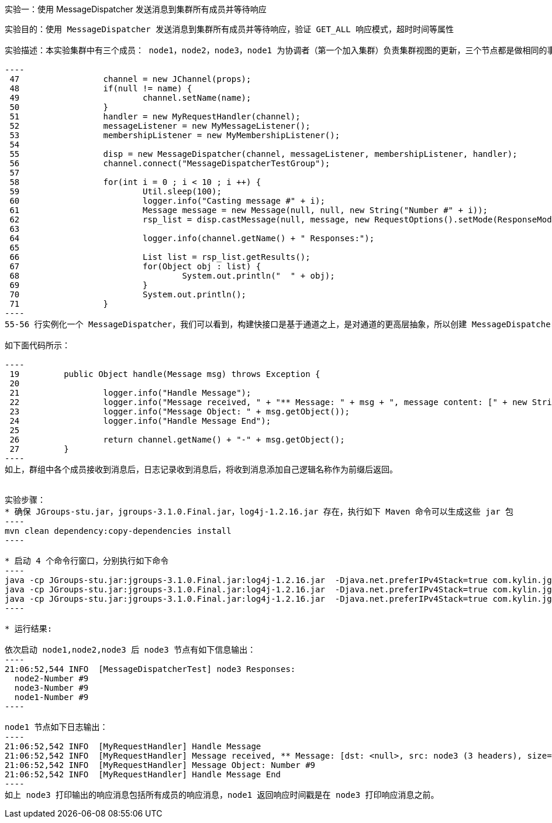 实验一：使用 MessageDispatcher 发送消息到集群所有成员并等待响应
----------------------------------------------------------------

实验目的：使用 MessageDispatcher 发送消息到集群所有成员并等待响应，验证 GET_ALL 响应模式，超时时间等属性

实验描述：本实验集群中有三个成员： node1，node2，node3，node1 为协调者（第一个加入集群）负责集群视图的更新，三个节点都是做相同的事情，向集群中所有节点发送十条连续的消息：

----
 47                 channel = new JChannel(props);
 48                 if(null != name) {
 49                         channel.setName(name);
 50                 }
 51                 handler = new MyRequestHandler(channel);
 52                 messageListener = new MyMessageListener();
 53                 membershipListener = new MyMembershipListener();
 54 
 55                 disp = new MessageDispatcher(channel, messageListener, membershipListener, handler);
 56                 channel.connect("MessageDispatcherTestGroup");
 57 
 58                 for(int i = 0 ; i < 10 ; i ++) {
 59                         Util.sleep(100);
 60                         logger.info("Casting message #" + i);
 61                         Message message = new Message(null, null, new String("Number #" + i));
 62                         rsp_list = disp.castMessage(null, message, new RequestOptions().setMode(ResponseMode.GET_ALL).setTimeout(0));
 63 
 64                         logger.info(channel.getName() + " Responses:");
 65 
 66                         List list = rsp_list.getResults();
 67                         for(Object obj : list) {
 68                                 System.out.println("  " + obj);
 69                         }
 70                         System.out.println();
 71                 }
----
55-56 行实例化一个 MessageDispatcher，我们可以看到，构建快接口是基于通道之上，是对通道的更高层抽象，所以创建 MessageDispatcher 时需要传递一个实例化的通道（channel），MessageDispatcher 实例化后通道开始连接到群组；61-62 行创建一个消息，通过 castMessage（）方法将消息发送到群组，注意，目的地址为空，所以消息接收者为群组所有成员，响应模式为 GET_ALL，所以发送者等待所有成员响应后 castMessage（）方法返回，超时时间为 0，即一直等待；66-69 行打印输出所有返回信息。

如下面代码所示：

----
 19         public Object handle(Message msg) throws Exception {
 20 
 21                 logger.info("Handle Message");
 22                 logger.info("Message received, " + "** Message: " + msg + ", message content: [" + new String(msg.getBuffer()) + "]");
 23                 logger.info("Message Object: " + msg.getObject());
 24                 logger.info("Handle Message End");
 25 
 26                 return channel.getName() + "-" + msg.getObject();
 27         }
----
如上，群组中各个成员接收到消息后，日志记录收到消息后，将收到消息添加自己逻辑名称作为前缀后返回。


实验步骤：
* 确保 JGroups-stu.jar，jgroups-3.1.0.Final.jar，log4j-1.2.16.jar 存在，执行如下 Maven 命令可以生成这些 jar 包
----
mvn clean dependency:copy-dependencies install
---- 

* 启动 4 个命令行窗口，分别执行如下命令
----
java -cp JGroups-stu.jar:jgroups-3.1.0.Final.jar:log4j-1.2.16.jar  -Djava.net.preferIPv4Stack=true com.kylin.jgroups.blocks.MessageDispatcherTest -n node1
java -cp JGroups-stu.jar:jgroups-3.1.0.Final.jar:log4j-1.2.16.jar  -Djava.net.preferIPv4Stack=true com.kylin.jgroups.blocks.MessageDispatcherTest -n node2
java -cp JGroups-stu.jar:jgroups-3.1.0.Final.jar:log4j-1.2.16.jar  -Djava.net.preferIPv4Stack=true com.kylin.jgroups.blocks.MessageDispatcherTest -n node3
----

* 运行结果:

依次启动 node1,node2,node3 后 node3 节点有如下信息输出：
----
21:06:52,544 INFO  [MessageDispatcherTest] node3 Responses:
  node2-Number #9
  node3-Number #9
  node1-Number #9
----

node1 节点如下日志输出：
----
21:06:52,542 INFO  [MyRequestHandler] Handle Message
21:06:52,542 INFO  [MyRequestHandler] Message received, ** Message: [dst: <null>, src: node3 (3 headers), size=10 bytes], message content: [umber #9]
21:06:52,542 INFO  [MyRequestHandler] Message Object: Number #9
21:06:52,542 INFO  [MyRequestHandler] Handle Message End
----
如上 node3 打印输出的响应消息包括所有成员的响应消息，node1 返回响应时间戳是在 node3 打印响应消息之前。
